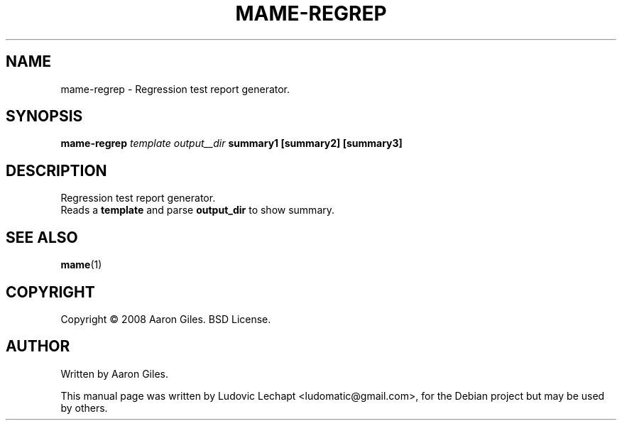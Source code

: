 .\"                                      Hey, EMACS: -*- nroff -*-
.\" First parameter, NAME, should be all caps
.\" Second parameter, SECTION, should be 1-8, maybe w/ subsection
.\" other parameters are allowed: see man(7), man(1)
.TH MAME-REGREP 1 "september 18, 2010" "MAME 0139"

.\" Please adjust this date whenever revising the manpage.
.\"
.\" Some roff macros, for reference:
.\" .nh        disable hyphenation
.\" .hy        enable hyphenation
.\" .ad l      left justify
.\" .ad b      justify to both left and right margins
.\" .nf        disable filling
.\" .fi        enable filling
.\" .br        insert line break
.\" .sp <n>    insert n+1 empty lines
.\" for manpage-specific macros, see man(7)

.SH "NAME"
mame-regrep \- Regression test report generator.

.SH "SYNOPSIS"
.B mame-regrep
.I template
.I output__dir
.B summary1
.B [summary2]
.B [summary3]

.SH "DESCRIPTION"
Regression test report generator.
.br
Reads a
.B template
and parse 
.B output_dir
to show summary.

.SH SEE ALSO
\fBmame\fR(1)

.SH "COPYRIGHT"
Copyright \(co 2008 Aaron Giles. BSD License.

.SH "AUTHOR"
Written by Aaron Giles.

.sp 3
This manual page was written by Ludovic Lechapt <ludomatic@gmail.com>,
for the Debian project but may be used by others.

